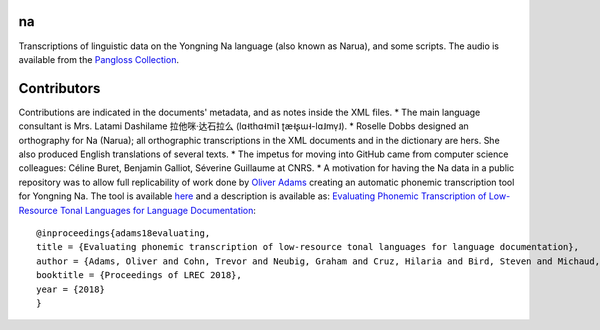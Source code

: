 ﻿na 
================================
Transcriptions of linguistic data on the Yongning Na language (also known as Narua), and some scripts. 
The audio is available from the `Pangloss Collection <http://lacito.vjf.cnrs.fr/pangloss/corpus/list_rsc.php?lg=Na>`_.

Contributors
============
Contributions are indicated in the documents' metadata, and as notes inside the XML files.
* The main language consultant is Mrs. Latami Dashilame 拉他咪·达石拉么 (lɑ˧thɑ˧mi˥ ʈæ˧ʂɯ˧-lɑ˩mv̩˩).
* Roselle Dobbs designed an orthography for Na (Narua); all orthographic transcriptions in the XML documents and in the dictionary are hers. She also produced English translations of several texts. 
* The impetus for moving into GitHub came from computer science colleagues: Céline Buret, Benjamin Galliot, Séverine Guillaume at CNRS. 
* A motivation for having the Na data in a public repository was to allow full replicability of work done by `Oliver Adams <https://github.com/oadams/>`_ creating an automatic phonemic transcription tool for Yongning Na. The tool is available `here <https://github.com/oadams/persephone/>`_ and a description is available as: `Evaluating Phonemic
Transcription of Low-Resource Tonal Languages for Language
Documentation <https://halshs.archives-ouvertes.fr/halshs-01709648/document>`_:

::

    @inproceedings{adams18evaluating,
    title = {Evaluating phonemic transcription of low-resource tonal languages for language documentation},
    author = {Adams, Oliver and Cohn, Trevor and Neubig, Graham and Cruz, Hilaria and Bird, Steven and Michaud, Alexis},
    booktitle = {Proceedings of LREC 2018},
    year = {2018}
    }
